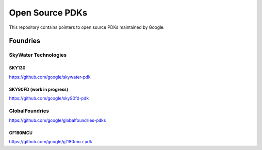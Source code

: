 Open Source PDKs
================

This repository contains pointers to open source PDKs maintained by
Google.

Foundries
---------

SkyWater Technologies
~~~~~~~~~~~~~~~~~~~~~

SKY130
^^^^^^

https://github.com/google/skywater-pdk

SKY90FD (work in progress)
^^^^^^^^^^^^^^^^^^^^^^^^^^

https://github.com/google/sky90fd-pdk

GlobalFoundries
~~~~~~~~~~~~~~~

https://github.com/google/globalfoundries-pdks

GF180MCU
^^^^^^^^

https://github.com/google/gf180mcu-pdk
